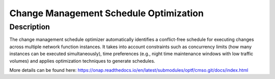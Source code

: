 .. This work is licensed under a Creative Commons Attribution 4.0
   International License. http://creativecommons.org/licenses/by/4.0
   
.. _docs_CM_schedule_optimizer: 

Change Management Schedule Optimization 
-------------------------------------------------------------

Description 
~~~~~~~~~~~~~~

The change management schedule optimizer automatically identifies a conflict-free schedule for executing changes across multiple network function instances. It takes into account constraints such as concurrency limits (how many instances can be executed simultaneously), time preferences (e.g., night time maintenance windows with low traffic volumes) and applies optimization techniques to generate schedules. 

More details can be found here: 
https://onap.readthedocs.io/en/latest/submodules/optf/cmso.git/docs/index.html